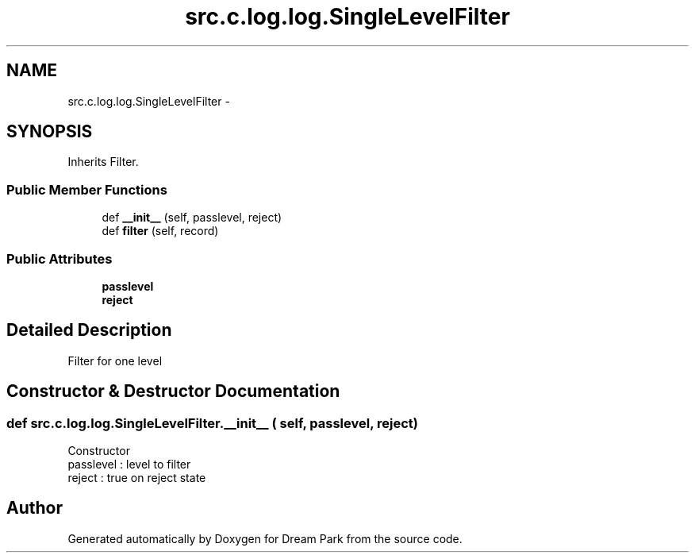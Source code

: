 .TH "src.c.log.log.SingleLevelFilter" 3 "Fri Feb 6 2015" "Version 0.1" "Dream Park" \" -*- nroff -*-
.ad l
.nh
.SH NAME
src.c.log.log.SingleLevelFilter \- 
.SH SYNOPSIS
.br
.PP
.PP
Inherits Filter\&.
.SS "Public Member Functions"

.in +1c
.ti -1c
.RI "def \fB__init__\fP (self, passlevel, reject)"
.br
.ti -1c
.RI "def \fBfilter\fP (self, record)"
.br
.in -1c
.SS "Public Attributes"

.in +1c
.ti -1c
.RI "\fBpasslevel\fP"
.br
.ti -1c
.RI "\fBreject\fP"
.br
.in -1c
.SH "Detailed Description"
.PP 

.PP
.nf
Filter for one level
.fi
.PP
 
.SH "Constructor & Destructor Documentation"
.PP 
.SS "def src\&.c\&.log\&.log\&.SingleLevelFilter\&.__init__ ( self,  passlevel,  reject)"

.PP
.nf
Constructor
passlevel : level to filter
reject : true on reject state

.fi
.PP
 

.SH "Author"
.PP 
Generated automatically by Doxygen for Dream Park from the source code\&.
